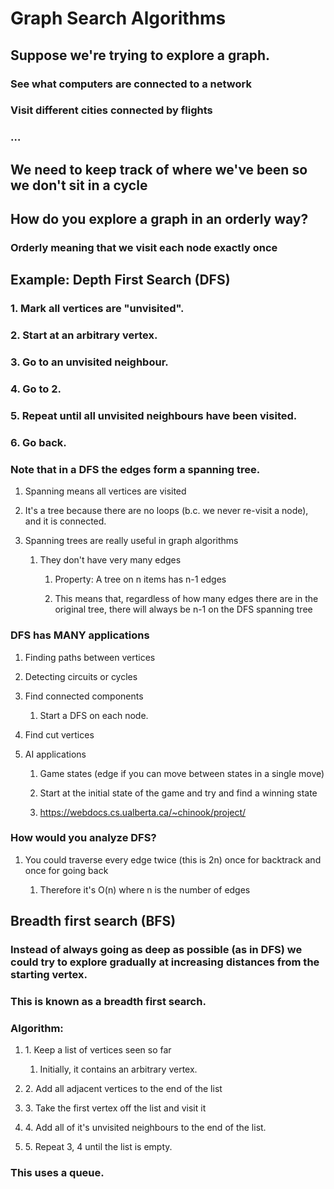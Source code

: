 * Graph Search Algorithms
** Suppose we're trying to explore a graph.
*** See what computers are connected to a network
*** Visit different cities connected by flights
*** ...
** We need to keep track of where we've been so we don't sit in a cycle
** How do you explore a graph in an orderly way?
*** Orderly meaning that we visit each node exactly once
** Example: Depth First Search (DFS)
*** 1. Mark all vertices are "unvisited".
*** 2. Start at an arbitrary vertex.
*** 3. Go to an unvisited neighbour.
*** 4. Go to 2.
*** 5. Repeat until all unvisited neighbours have been visited.
*** 6. Go back.
*** Note that in a DFS the edges form a spanning tree.
**** Spanning means all vertices are visited
**** It's a tree because there are no loops (b.c. we never re-visit a node), and it is connected.
**** Spanning trees are really useful in graph algorithms
***** They don't have very many edges
****** Property: A tree on n items has n-1 edges
****** This means that, regardless of how many edges there are in the original tree, there will always be n-1 on the DFS spanning tree
*** DFS has MANY applications
**** Finding paths between vertices
**** Detecting circuits or cycles
**** Find connected components
***** Start a DFS on each node.
**** Find cut vertices
**** AI applications
***** Game states (edge if you can move between states in a single move)
***** Start at the initial state of the game and try and find a winning state
***** https://webdocs.cs.ualberta.ca/~chinook/project/
*** How would you analyze DFS?
**** You could traverse every edge twice (this is 2n) once for backtrack and once for going back
***** Therefore it's O(n) where n is the number of edges
** Breadth first search (BFS)
*** Instead of always going as deep as possible (as in DFS) we could try to explore gradually at increasing distances from the starting vertex.
*** This is known as a breadth first search.
*** Algorithm:
**** 1. Keep a list of vertices seen so far
***** Initially, it contains an arbitrary vertex.
**** 2. Add all adjacent vertices to the end of the list
**** 3. Take the first vertex off the list and visit it
**** 4. Add all of it's unvisited neighbours to the end of the list.
**** 5. Repeat 3, 4 until the list is empty.
*** This uses a queue.

